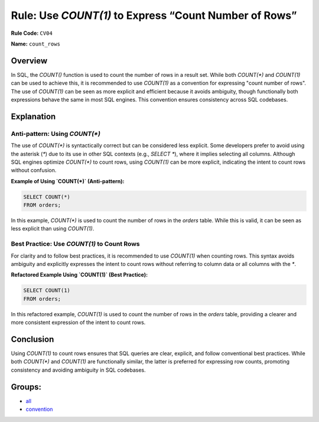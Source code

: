 ======================================================
Rule: Use `COUNT(1)` to Express “Count Number of Rows”
======================================================

**Rule Code:** ``CV04``

**Name:** ``count_rows``

Overview
--------

In SQL, the `COUNT()` function is used to count the number of rows in a result set. While both `COUNT(*)` and `COUNT(1)` can be used to achieve this, it is recommended to use `COUNT(1)` as a convention for expressing "count number of rows". The use of `COUNT(1)` can be seen as more explicit and efficient because it avoids ambiguity, though functionally both expressions behave the same in most SQL engines. This convention ensures consistency across SQL codebases.

Explanation
-----------

Anti-pattern: Using `COUNT(*)`
~~~~~~~~~~~~~~~~~~~~~~~~~~~~~~

The use of `COUNT(*)` is syntactically correct but can be considered less explicit. Some developers prefer to avoid using the asterisk (`*`) due to its use in other SQL contexts (e.g., `SELECT *`), where it implies selecting all columns. Although SQL engines optimize `COUNT(*)` to count rows, using `COUNT(1)` can be more explicit, indicating the intent to count rows without confusion.

**Example of Using `COUNT(*)` (Anti-pattern):**

.. code-block:: sql

    SELECT COUNT(*)
    FROM orders;

In this example, `COUNT(*)` is used to count the number of rows in the `orders` table. While this is valid, it can be seen as less explicit than using `COUNT(1)`.

Best Practice: Use `COUNT(1)` to Count Rows
~~~~~~~~~~~~~~~~~~~~~~~~~~~~~~~~~~~~~~~~~~~

For clarity and to follow best practices, it is recommended to use `COUNT(1)` when counting rows. This syntax avoids ambiguity and explicitly expresses the intent to count rows without referring to column data or all columns with the `*`.

**Refactored Example Using `COUNT(1)` (Best Practice):**

.. code-block:: sql

    SELECT COUNT(1)
    FROM orders;

In this refactored example, `COUNT(1)` is used to count the number of rows in the `orders` table, providing a clearer and more consistent expression of the intent to count rows.

Conclusion
----------

Using `COUNT(1)` to count rows ensures that SQL queries are clear, explicit, and follow conventional best practices. While both `COUNT(*)` and `COUNT(1)` are functionally similar, the latter is preferred for expressing row counts, promoting consistency and avoiding ambiguity in SQL codebases.

Groups:
-------

- `all <../..>`_
- `convention <../..#convention-rules>`_